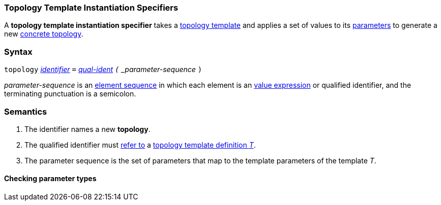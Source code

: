=== Topology Template Instantiation Specifiers

A *topology template instantiation specifier* takes a
<<Definitions_Topology-Template-Definitions,topology template>> and
applies a set of values to its <<Template-Parameter-Lists,parameters>>
to generate a new <<Definitions_Topology-Definitions,concrete topology>>.

=== Syntax

`topology`
<<Lexical-Elements_Identifiers,_identifier_>>
`=`
<<Scoping-of-Names_Qualified-Identifiers,_qual-ident>>
`(` _parameter-sequence_ `)`

_parameter-sequence_ is an
<<Element-Sequences,element sequence>> in
which each element is an
<<Values,value expression>> or qualified identifier,
and the terminating punctuation is a semicolon.

=== Semantics

. The identifier names a new *topology*.

. The qualified identifier must
<<Scoping-of-Names_Resolution-of-Qualified-Identifiers,refer to>>
a
<<Definitions_Topology-Template-Definitions,topology template definition _T_>>.

. The parameter sequence is the set of parameters that map to
the template parameters of the template _T_.

==== Checking parameter types
